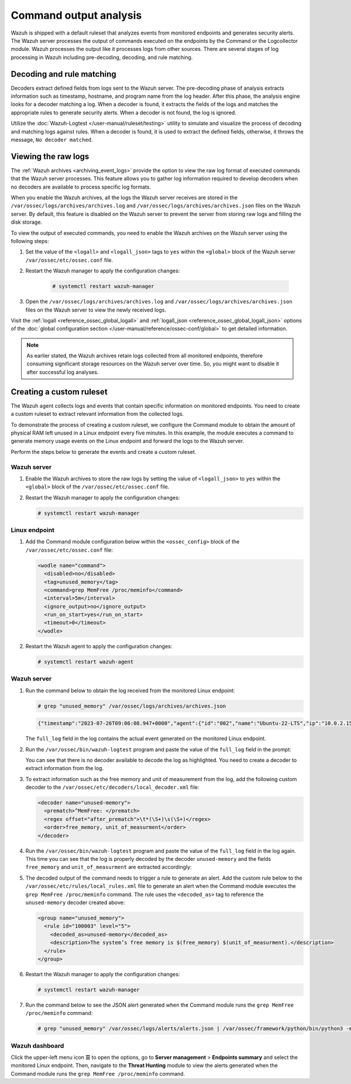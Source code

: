 .. Copyright (C) 2015, Wazuh, Inc.

.. meta::
  :description: Explore command output analysis: decoding, rule matching, raw log viewing, and crafting custom rules and decoders.

Command output analysis
=======================

Wazuh is shipped with a default ruleset that analyzes events from monitored endpoints and generates security alerts. The Wazuh server processes the output of commands executed on the endpoints by the Command or the Logcollector module. Wazuh processes the output like it processes logs from other sources. There are several stages of log processing in Wazuh including pre-decoding, decoding, and rule matching.

Decoding and rule matching
--------------------------

Decoders extract defined fields from logs sent to the Wazuh server. The pre-decoding phase of analysis extracts information such as timestamp, hostname, and program name from the log header. After this phase, the analysis engine looks for a decoder matching a log. When a decoder is found, it extracts the fields of the logs and matches the appropriate rules to generate security alerts. When a decoder is not found, the log is ignored.

Utilize the :doc:`Wazuh-Logtest </user-manual/ruleset/testing>` utility to simulate and visualize the process of decoding and matching logs against rules. When a decoder is found, it is used to extract the defined fields, otherwise, it throws the message, ``No decoder matched``.

Viewing the raw logs
--------------------

The :ref:`Wazuh archives <archiving_event_logs>` provide the option to view the raw log format of executed commands that the Wazuh server processes. This feature allows you to gather log information required to develop decoders when no decoders are available to process specific log formats.

When you enable the Wazuh archives, all the logs the Wazuh server receives are stored in the ``/var/ossec/logs/archives/archives.log`` and ``/var/ossec/logs/archives/archives.json`` files on the Wazuh server. By default, this feature is disabled on the Wazuh server to prevent the server from storing raw logs and filling the disk storage.

To view the output of executed commands, you need to enable the Wazuh archives on the Wazuh server using the following steps:

#. Set the value of the ``<logall>`` and ``<logall_json>`` tags to ``yes`` within the ``<global>`` block of the Wazuh server ``/var/ossec/etc/ossec.conf`` file.

#. Restart the Wazuh manager to apply the configuration changes:

      .. code-block:: console

         # systemctl restart wazuh-manager

#. Open the ``/var/ossec/logs/archives/archives.log`` and ``/var/ossec/logs/archives/archives.json`` files on the Wazuh server to view the newly received logs.

Visit the :ref:`logall <reference_ossec_global_logall>` and :ref:`logall_json <reference_ossec_global_logall_json>` options of the :doc:`global configuration section </user-manual/reference/ossec-conf/global>` to get detailed information.

.. note:: As earlier stated, the Wazuh archives retain logs collected from all monitored endpoints, therefore consuming significant storage resources on the Wazuh server over time. So, you might want to disable it after successful log analyses.

.. _command_monitoring_creating_custom_ruleset:

Creating a custom ruleset
-------------------------

The Wazuh agent collects logs and events that contain specific information on monitored endpoints. You need to create a custom ruleset to extract relevant information from the collected logs.

To demonstrate the process of creating a custom ruleset, we configure the Command module to obtain the amount of physical RAM left unused in a Linux endpoint every five minutes. In this example, the module executes a command to generate memory usage events on the Linux endpoint and forward the logs to the Wazuh server. 

Perform the steps below to generate the events and create a custom ruleset.

Wazuh server
^^^^^^^^^^^^

#. Enable the Wazuh archives to store the raw logs by setting the value of ``<logall_json>`` to ``yes`` within the ``<global>`` block of the ``/var/ossec/etc/ossec.conf`` file.

#. Restart the Wazuh manager to apply the configuration changes:

   .. code-block:: console

      # systemctl restart wazuh-manager


Linux endpoint
^^^^^^^^^^^^^^

#. Add the Command module configuration below within the ``<ossec_config>`` block of the ``/var/ossec/etc/ossec.conf`` file:

   .. code-block:: xml

      <wodle name="command">
        <disabled>no</disabled>
        <tag>unused_memory</tag>
        <command>grep MemFree /proc/meminfo</command>
        <interval>5m</interval>
        <ignore_output>no</ignore_output>
        <run_on_start>yes</run_on_start>
        <timeout>0</timeout>
      </wodle>

#. Restart the Wazuh agent to apply the configuration changes:

   .. code-block:: console

      # systemctl restart wazuh-agent      

Wazuh server
^^^^^^^^^^^^

#. Run the command below to obtain the log received from the monitored Linux endpoint:

   .. code-block:: console

      # grep "unused_memory" /var/ossec/logs/archives/archives.json

   .. code-block:: console
      :class: output

      {"timestamp":"2023-07-26T09:06:08.947+0000","agent":{"id":"002","name":"Ubuntu-22-LTS","ip":"10.0.2.15"},"manager":{"name":"wazuh-server"},"id":"1690362368.662599","full_log":"MemFree:       	90008 kB","decoder":{},"location":"command_unused_memory"}

   The ``full_log`` field in the log contains the actual event generated on the monitored Linux endpoint. 

#. Run the ``/var/ossec/bin/wazuh-logtest`` program and paste the value of the ``full_log`` field in the prompt:

   .. code-block:: console
      :emphasize-lines: 11

      # /var/ossec/bin/wazuh-logtest
      Starting wazuh-logtest v|WAZUH_CURRENT|
      Type one log per line
      
      MemFree:       	90008 kB
      
      **Phase 1: Completed pre-decoding.
          	full event: 'MemFree:       	90008 kB'
      
      **Phase 2: Completed decoding.
          	No decoder matched.

   You can see that there is no decoder available to decode the log as highlighted. You need to create a decoder to extract information from the log.

#. To extract information such as the free memory and unit of measurement from the log, add the following custom decoder to the ``/var/ossec/etc/decoders/local_decoder.xml`` file:

   .. code-block:: xml

      <decoder name="unused-memory">
        <prematch>^MemFree: </prematch>
        <regex offset="after_prematch">\t*(\S+)\s(\S+)</regex>
        <order>free_memory, unit_of_measurment</order>
      </decoder>

#. Run the ``/var/ossec/bin/wazuh-logtest`` program and paste the value of the ``full_log`` field in the log again. This time you can see that the log is properly decoded by the decoder ``unused-memory`` and the fields ``free_memory`` and ``unit_of_measurment`` are extracted accordingly:

   .. code-block:: console
      :emphasize-lines: 11,12,13

      # /var/ossec/bin/wazuh-logtest
      Starting wazuh-logtest v|WAZUH_CURRENT|
      Type one log per line
      
      MemFree:       	90008 kB
      
      **Phase 1: Completed pre-decoding.
          	full event: 'MemFree:       	90008 kB'
      
      **Phase 2: Completed decoding.
          	name: 'unused-memory'
          	free_memory: '90008'
          	unit_of_measurment: 'kB'

#. The decoded output of the command needs to trigger a rule to generate an alert. Add the custom rule below to the ``/var/ossec/etc/rules/local_rules.xml`` file to generate an alert when the Command module executes the ``grep MemFree /proc/meminfo`` command. The rule uses the ``<decoded_as>`` tag to reference the ``unused-memory`` decoder created above:

   .. code-block:: xml

      <group name="unused_memory">
        <rule id="100003" level="5">
          <decoded_as>unused-memory</decoded_as>
          <description>The system’s free memory is $(free_memory) $(unit_of_measurment).</description>
        </rule>
      </group>

#. Restart the Wazuh manager to apply the configuration changes:

   .. code-block:: console

      # systemctl restart wazuh-manager

#. Run the command below to see the JSON alert generated when the Command module runs the ``grep MemFree /proc/meminfo`` command:

   .. code-block:: console

      # grep "unused_memory" /var/ossec/logs/alerts/alerts.json | /var/ossec/framework/python/bin/python3 -mjson.tool

   .. code-block:: console
      :class: output
      :emphasize-lines: 23,24,25,26,27,28

      {
          "timestamp": "2023-07-26T09:21:07.928+0000",
          "rule": {
              "level": 5,
              "description": "The system\u2019s free memory is 88456 kB.",
              "id": "100003",
              "firedtimes": 1,
              "mail": false,
              "groups": [
                  "unused_memory"
              ]
          },
          "agent": {
              "id": "002",
              "name": "Ubuntu-22-LTS",
              "ip": "10.0.2.15"
          },
          "manager": {
              "name": "wazuh-server"
          },
          "id": "1690363267.663636",
          "full_log": "MemFree:           88456 kB",
          "decoder": {
              "name": "unused-memory"
          },
          "data": {
              "free_memory": "88456",
              "unit_of_measurment": "kB"
          },
          "location": "command_unused_memory"
      }

Wazuh dashboard
^^^^^^^^^^^^^^^

Click the upper-left menu icon **☰** to open the options, go to **Server management** > **Endpoints summary** and select the monitored Linux endpoint. Then, navigate to the **Threat Hunting** module to view the alerts generated when the Command module runs the ``grep MemFree /proc/meminfo`` command.

.. thumbnail:: /images/manual/command-monitoring/free-memory-alert.png
  :title: System's free memory alert
  :alt: System's free memory alert
  :align: center
  :width: 100%